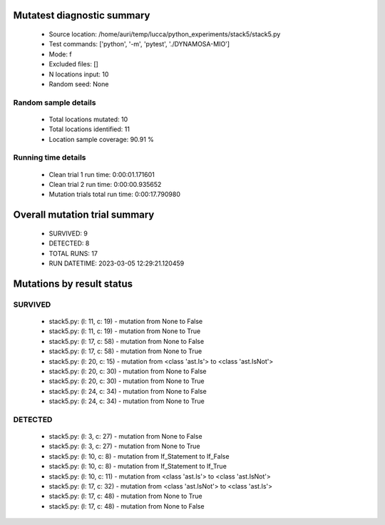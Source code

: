 Mutatest diagnostic summary
===========================
 - Source location: /home/auri/temp/lucca/python_experiments/stack5/stack5.py
 - Test commands: ['python', '-m', 'pytest', './DYNAMOSA-MIO']
 - Mode: f
 - Excluded files: []
 - N locations input: 10
 - Random seed: None

Random sample details
---------------------
 - Total locations mutated: 10
 - Total locations identified: 11
 - Location sample coverage: 90.91 %


Running time details
--------------------
 - Clean trial 1 run time: 0:00:01.171601
 - Clean trial 2 run time: 0:00:00.935652
 - Mutation trials total run time: 0:00:17.790980

Overall mutation trial summary
==============================
 - SURVIVED: 9
 - DETECTED: 8
 - TOTAL RUNS: 17
 - RUN DATETIME: 2023-03-05 12:29:21.120459


Mutations by result status
==========================


SURVIVED
--------
 - stack5.py: (l: 11, c: 19) - mutation from None to False
 - stack5.py: (l: 11, c: 19) - mutation from None to True
 - stack5.py: (l: 17, c: 58) - mutation from None to False
 - stack5.py: (l: 17, c: 58) - mutation from None to True
 - stack5.py: (l: 20, c: 15) - mutation from <class 'ast.Is'> to <class 'ast.IsNot'>
 - stack5.py: (l: 20, c: 30) - mutation from None to False
 - stack5.py: (l: 20, c: 30) - mutation from None to True
 - stack5.py: (l: 24, c: 34) - mutation from None to False
 - stack5.py: (l: 24, c: 34) - mutation from None to True


DETECTED
--------
 - stack5.py: (l: 3, c: 27) - mutation from None to False
 - stack5.py: (l: 3, c: 27) - mutation from None to True
 - stack5.py: (l: 10, c: 8) - mutation from If_Statement to If_False
 - stack5.py: (l: 10, c: 8) - mutation from If_Statement to If_True
 - stack5.py: (l: 10, c: 11) - mutation from <class 'ast.Is'> to <class 'ast.IsNot'>
 - stack5.py: (l: 17, c: 32) - mutation from <class 'ast.IsNot'> to <class 'ast.Is'>
 - stack5.py: (l: 17, c: 48) - mutation from None to True
 - stack5.py: (l: 17, c: 48) - mutation from None to False